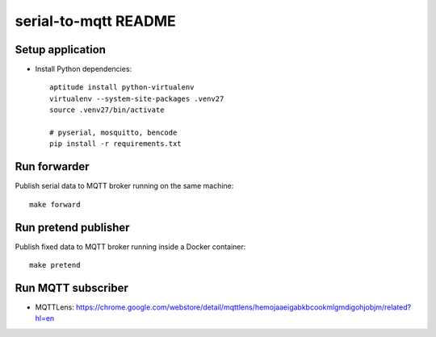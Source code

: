 =====================
serial-to-mqtt README
=====================

Setup application
=================
- Install Python dependencies::

    aptitude install python-virtualenv
    virtualenv --system-site-packages .venv27
    source .venv27/bin/activate

    # pyserial, mosquitto, bencode
    pip install -r requirements.txt


Run forwarder
=============

Publish serial data to MQTT broker running on the same machine::

    make forward


Run pretend publisher
=====================

Publish fixed data to MQTT broker running inside a Docker container::

    make pretend


Run MQTT subscriber
===================
- MQTTLens: https://chrome.google.com/webstore/detail/mqttlens/hemojaaeigabkbcookmlgmdigohjobjm/related?hl=en
